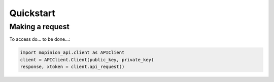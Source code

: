 Quickstart
==========

Making a request
-------------------

To access do... to be done...:

.. code:: python

   import mopinion_api.client as APIClient
   client = APIClient.Client(public_key, private_key)
   response, xtoken = client.api_request()



